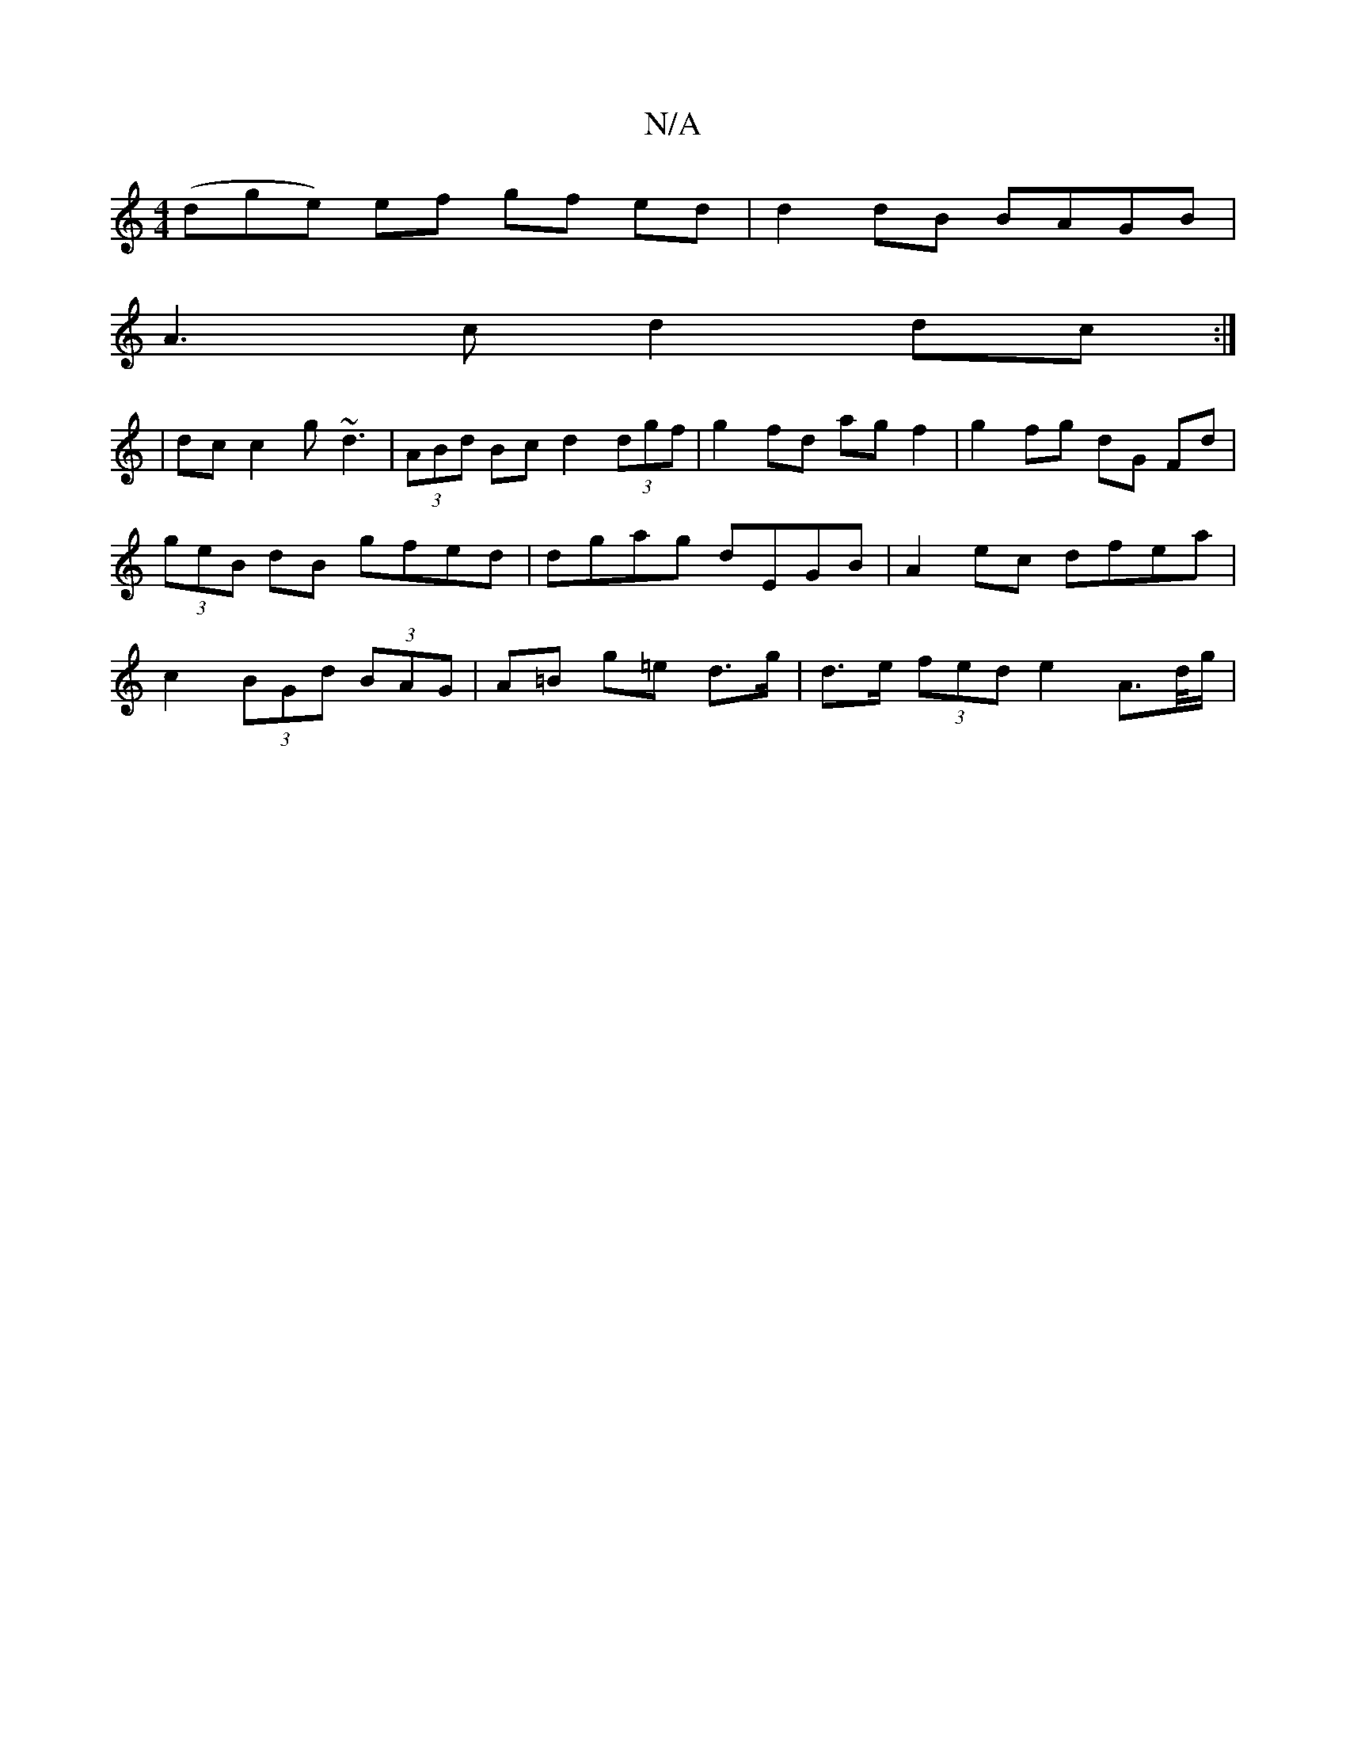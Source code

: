 X:1
T:N/A
M:4/4
R:N/A
K:Cmajor
3(dge) ef gf ed | d2 dB BAGB |
A3c d2 dc :|
| dc c2 g~d3 | (3ABd Bc d2 (3dgf | g2fd ag f2 | g2 fg dG Fd | (3geB dB gfed | dgag dEGB | A2 ec dfea | c2 (3BGd (3BAG | A=B g=e d>g | d>e (3fed e2 A>d/g/ | 